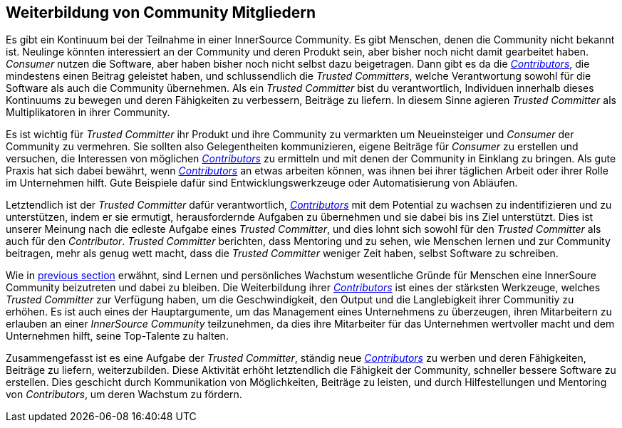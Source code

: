
[[upleveling]]
== Weiterbildung von Community Mitgliedern

Es gibt ein Kontinuum bei der Teilnahme in einer InnerSource Community. Es gibt Menschen, denen die Community nicht bekannt ist. Neulinge könnten interessiert an der Community und deren Produkt sein, aber bisher noch nicht damit gearbeitet haben. _Consumer_ nutzen die Software, aber haben bisher noch nicht selbst dazu beigetragen.
Dann gibt es da die https://innersourcecommons.org/resources/learningpath/contributor/index[_Contributors_], die mindestens einen Beitrag geleistet haben, und schlussendlich die _Trusted Committers_, welche Verantwortung sowohl für die Software als auch die Community übernehmen.
Als ein _Trusted Committer_ bist du verantwortlich, Individuen innerhalb dieses Kontinuums zu bewegen und deren Fähigkeiten zu verbessern, Beiträge zu liefern.
In diesem Sinne agieren _Trusted Committer_ als Multiplikatoren in ihrer Community.

Es ist wichtig für _Trusted Committer_ ihr Produkt und ihre Community zu vermarkten um Neueinsteiger und _Consumer_ der Community zu vermehren.
Sie sollten also Gelegentheiten kommunizieren, eigene Beiträge für _Consumer_ zu erstellen und versuchen, die Interessen von möglichen https://innersourcecommons.org/resources/learningpath/contributor/index[_Contributors_] zu ermitteln und mit denen der Community in Einklang zu bringen.
Als gute Praxis hat sich dabei bewährt, wenn https://innersourcecommons.org/resources/learningpath/contributor/index[_Contributors_] an etwas arbeiten können, was ihnen bei ihrer täglichen Arbeit oder ihrer Rolle im Unternehmen hilft. Gute Beispiele dafür sind Entwicklungswerkzeuge oder Automatisierung von Abläufen.

Letztendlich ist der _Trusted Committer_ dafür verantwortlich, https://innersourcecommons.org/resources/learningpath/contributor/index[_Contributors_] mit dem Potential zu wachsen zu indentifizieren und zu unterstützen, indem er sie ermutigt, herausfordernde Aufgaben zu übernehmen und sie dabei bis ins Ziel unterstützt.
Dies ist unserer Meinung nach die edleste Aufgabe eines _Trusted Committer_, und dies lohnt sich sowohl für den _Trusted Committer_ als auch für den _Contributor_.
_Trusted Committer_ berichten, dass Mentoring und zu sehen, wie Menschen lernen und zur Community beitragen, mehr als genug wett macht, dass die _Trusted Committer_ weniger Zeit haben, selbst Software zu schreiben.

Wie in https://innersourcecommons.org/resources/learningpath/trusted-committer/03/[previous section] erwähnt, sind Lernen und persönliches Wachstum wesentliche Gründe für Menschen eine InnerSoure Community beizutreten und dabei zu bleiben. 
Die Weiterbildung ihrer https://innersourcecommons.org/resources/learningpath/contributor/index[_Contributors_] ist eines der stärksten Werkzeuge, welches _Trusted Committer_ zur Verfügung haben, um die Geschwindigkeit, den Output und die Langlebigkeit ihrer Communitiy zu erhöhen.
Es ist auch eines der Hauptargumente, um das Management eines Unternehmens zu überzeugen, ihren Mitarbeitern zu erlauben an einer _InnerSource Community_ teilzunehmen, da dies ihre Mitarbeiter für das Unternehmen wertvoller macht und dem Unternehmen hilft, seine Top-Talente zu halten.

Zusammengefasst ist es eine Aufgabe der  _Trusted Committer_, ständig neue https://innersourcecommons.org/resources/learningpath/contributor/index[_Contributors_] zu werben und deren Fähigkeiten, Beiträge zu liefern, weiterzubilden.
Diese Aktivität erhöht letztendlich die Fähigkeit der Community, schneller bessere Software zu erstellen. Dies geschicht durch Kommunikation von Möglichkeiten, Beiträge zu leisten, und durch Hilfestellungen und Mentoring von _Contributors_, um deren Wachstum zu fördern.
